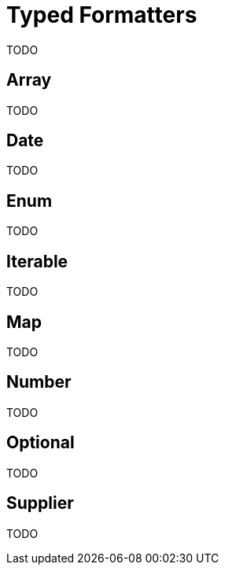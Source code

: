= Typed Formatters

TODO

== Array

TODO

== Date

TODO

== Enum

TODO

== Iterable

TODO

== Map

TODO

== Number

TODO

== Optional

TODO

== Supplier

TODO